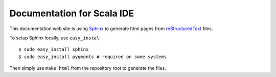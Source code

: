Documentation for Scala IDE
---------------------------

This documentation web site is using `Sphinx`_ to generate html pages from `reStructuredText`_ files.

To setup Sphinx locally, use ``easy_instal``:

::

    $ sudo easy_install sphinx
    $ sudo easy_install pygments # required on some systems

Then simply use ``make html`` from the repository root to generate the files.

.. _reStructuredText: http://docutils.sourceforge.net/rst.html
.. _Sphinx: http://sphinx.pocoo.org/
